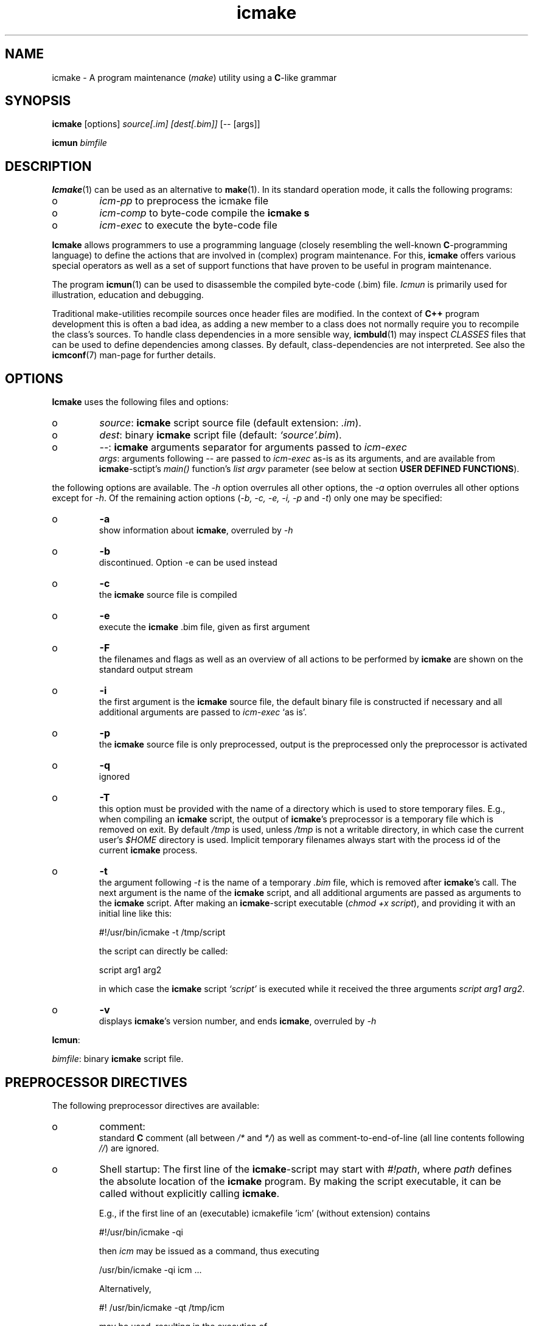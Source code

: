 .TH "icmake" "1" "1992\-2015" "icmake\&.8\&.00\&.04\&.tar\&.gz" "A program maintenance utility"

.PP 
.SH "NAME"
icmake \- A program maintenance (\fImake\fP) utility using a
\fBC\fP\-like grammar
.PP 
.SH "SYNOPSIS"
\fBicmake\fP [options] \fIsource[\&.im] [dest[\&.bim]]\fP [\-\- [args]]
.PP 
\fBicmun\fP \fIbimfile\fP
.PP 
.SH "DESCRIPTION"

.PP 
\fBIcmake\fP(1) can be used as an alternative to \fBmake\fP(1)\&. In its standard
operation mode, it calls the following programs:
.IP o 
\fIicm\-pp\fP  to preprocess the icmake file 
.IP o 
\fIicm\-comp\fP   to byte\-code compile the \fBicmake\fP  \fBs\fP
.IP o 
\fIicm\-exec\fP   to execute the byte\-code file

.PP 
\fBIcmake\fP allows programmers to use a programming language (closely resembling
the well\-known \fBC\fP\-programming language) to define the actions that are
involved in (complex) program maintenance\&. For this, \fBicmake\fP offers various
special operators as well as a set of support functions that have proven to be
useful in program maintenance\&.
.PP 
The program \fBicmun\fP(1) can be used to disassemble the compiled 
byte\-code (\&.bim) file\&. \fIIcmun\fP is primarily used for illustration, education
and debugging\&.
.PP 
Traditional make\-utilities recompile sources once header files are
modified\&. In the context of \fBC++\fP program development this is often a bad
idea, as adding a new member to a class does not normally require you to
recompile the class\(cq\&s sources\&. To handle class dependencies in a more sensible
way, \fBicmbuld\fP(1) may inspect \fICLASSES\fP files that can be used to define
dependencies among classes\&. By default, class\-dependencies are not
interpreted\&. See also the \fBicmconf\fP(7) man\-page for further details\&.
.PP 
.SH "OPTIONS"

.PP 
\fBIcmake\fP uses the following files and options:
.PP 
.IP o 
\fIsource\fP: \fBicmake\fP script source file (default extension: \fI\&.im\fP)\&.
.IP o 
\fIdest\fP:  binary \fBicmake\fP script file (default:  \fI`source\(cq\&\&.bim\fP)\&.
.IP o 
\fI\-\-\fP:  \fBicmake\fP arguments separator for arguments passed to
\fIicm\-exec\fP
.br 
\fIargs\fP:  arguments following \fI\-\-\fP are passed to \fIicm\-exec\fP as\-is
as its arguments, and are available from \fBicmake\fP\-sctipt\(cq\&s 
\fImain()\fP function\(cq\&s \fIlist argv\fP parameter (see below at
section \fBUSER DEFINED FUNCTIONS\fP)\&.

.PP 
the following options are available\&. The \fI\-h\fP option overrules all other
options, the \fI\-a\fP option overrules all other options except for \fI\-h\fP\&. Of
the remaining action options (\fI\-b, \-c, \-e, \-i, \-p\fP and \fI\-t\fP) only one may
be specified:
.IP o 
\fB\-a\fP  
.br 
show information about \fBicmake\fP, overruled by \fI\-h\fP
.IP o 
\fB\-b\fP  
.br 
discontinued\&. Option \-e can be used instead
.IP o 
\fB\-c\fP  
.br 
the \fBicmake\fP source file is compiled
.IP o 
\fB\-e\fP  
.br 
execute the \fBicmake\fP \&.bim file, given as first argument
.IP o 
\fB\-F\fP  
.br 
the filenames and flags as well as an overview of all actions to
be performed by \fBicmake\fP are shown on the standard output stream
.IP o 
\fB\-i\fP  
.br 
the first argument is the \fBicmake\fP source file, the default
binary file is constructed if necessary and all additional
arguments are passed to \fIicm\-exec\fP `as is\(cq\&\&.
.IP o 
\fB\-p\fP  
.br 
the \fBicmake\fP source file is only preprocessed, output is the
preprocessed only the preprocessor is activated
.IP o 
\fB\-q\fP  
.br 
ignored
.IP o 
\fB\-T\fP  
.br 
this option must be provided with the name of a directory which
is used to store temporary files\&. E\&.g\&., when compiling an \fBicmake\fP
script, the output of \fBicmake\fP\(cq\&s preprocessor is a temporary file which
is removed on exit\&. By default \fI/tmp\fP is used, unless \fI/tmp\fP is
not a writable directory, in which case the current user\(cq\&s \fI$HOME\fP
directory is used\&. Implicit temporary filenames always start with the
process id of the current \fBicmake\fP process\&.
.IP o 
\fB\-t\fP  
.br 
the argument following \fI\-t\fP is the name of a temporary \fI\&.bim\fP
file, which is removed after \fBicmake\fP\(cq\&s call\&. The next argument is the
name of the \fBicmake\fP script, and all additional arguments are passed as
arguments to the \fBicmake\fP script\&. After making an \fBicmake\fP\-script executable
(\fIchmod +x script\fP), and providing it with an initial line like
this: 
.nf 

    #!/usr/bin/icmake \-t /tmp/script
            
.fi 
the script can directly be called:
.nf 

    script arg1 arg2 
            
.fi 
in which case the \fBicmake\fP script \fI`script\(cq\&\fP is executed while it
received the three arguments \fIscript arg1 arg2\fP\&.
.IP 
.IP o 
\fB\-v\fP  
.br 
displays \fBicmake\fP\(cq\&s version number, and ends \fBicmake\fP, 
overruled by \fI\-h\fP

.PP 
\fBIcmun\fP:
.PP 
\fIbimfile\fP:  binary \fBicmake\fP script file\&.
.PP 
.SH "PREPROCESSOR DIRECTIVES"

.PP 
The following preprocessor directives are available:
.IP o 
comment:
.br 
standard \fBC\fP comment (all between \fI/*\fP and \fI*/\fP) as well as
comment\-to\-end\-of\-line (all line contents following \fI//\fP) are
ignored\&.
.IP 
.IP o 
Shell startup: The first line of the \fBicmake\fP\-script may start with
\fI#!path\fP, where \fIpath\fP defines the absolute location of the \fBicmake\fP
program\&. By making the script executable, it can be called without
explicitly calling \fBicmake\fP\&.  
.IP 
E\&.g\&., if the first line of an (executable) icmakefile \(cq\&icm\(cq\&
(without extension) contains
.nf 

            #!/usr/bin/icmake \-qi
        
.fi 
then \fIicm\fP may be issued as a command, thus executing
.nf 

            /usr/bin/icmake \-qi icm \&.\&.\&.
        
.fi 
Alternatively, 
.nf 

            #! /usr/bin/icmake \-qt /tmp/icm
        
.fi 
may be used, resulting in the execution of
.nf 

            #! /usr/bin/icmake \-qt /tmp/icm icm \&.\&.\&.
        
.fi 
In this case the binary file is removed on exit\&. The PID extension being
the process\-id of the \fBicmake\fP program executing \fIicm\fP\&.
.IP o 
\fI#include \(dq\&filename\(dq\&\fP
.br 
The file \fIfilename\fP is included at the location of the directive
.IP o 
\fI#include <filename>\fP
.br 
The file \fIfilename\fP is included at the
location of the \fI#include\fP directive; \fIfilename\fP is searched in
the colon\-separated directories specified by the \fIIM\fP environment
variable\&. The first occurrence of \fIfilename\fP in the directories
specified by the \fIIM\fP environment variable is used\&.
.IP o 
\fI#define identifier [definition]\fP
.br 
The text \fIidentifier\fP will be
replaced by \fIdefinition\fP\&. The definition may contain references to
already defined identifiers, using the \fI${identifier}\fP format\&. If
the \fI${identifier}\fP hasn\(cq\&t been defined (yet), the text
\fI${identifier}\fP is literally kept\&. To prevent infinite recursion at
most 100 \fI${identifier}\fP replacements are allowed\&.  
.IP 
Definitions
continue at the next line if the last character on a line is a
backslash (\fI\e\fP) (which is not included in the definition)\&. Double
quoted strings in definitions are kept as is\&. Multiple blanks in
definitions are contracted to a single blank space\&.
.IP 
A definition is optional\&. If omitted, the macro is defined, so it can
be used in \fI#if(n)def\fP directives (see below), but in they are not
replaced by any text in \fBicmake\fP code statements\&.
.IP o 
\fI#ifdef identifier\fP
.br 
If the \fIidentifier\fP macro was defined the next block of code (until
a matching \fI#else\fP or \fI#endif\fP directive was detected) is
byte\-compiled\&. Otherwise, the block of code is ignored\&.
.IP o 
\fI#ifndef identifier\fP
.br 
If the \fIidentifier\fP macro was \fInot\fP defined the next block of code
(until a matching \fI#else\fP or \fI#endif\fP directive was detected) is
byte\-compiled\&. Otherwise, the block of code is ignored\&.
.IP o 
\fI#else\fP
.br 
Terminates a \fI#ifdef\fP and \fI#ifndef\fP directive, reversing the
acceptance decision about  the following code\&. Only one \fI#else\fP
directive can be associated with \fI#if(n)def\fP directives\&.
.IP o 
\fI#endif\fP
.br 
Terminates the preprocessor block starting at the matching 
\fI#ifdef\fP, \fI#ifndef\fP or \fI#else\fP directive\&.
.IP o 
\fI#undef identifier\fP 
.br 
Remove \fIidentifier\fP from the set of defined symbols\&. This does not
affect the specification of any previously defined symbols in which
\fIidentifier\(cq\&s\fP definition has been used\&. If \fIidentifier\fP hasn\(cq\&t
been defined a warning is issued\&.

.PP 
.SH "DATA TYPES"

.PP 
\fBIcmake\fP supports three data types:
.IP o 
\fIASCII character constants\fP
.br 
ASCII character constants consist of one character, surrounded by
single or double quotes\&. Single characters (e\&.g\&., \fI\(cq\&a\(cq\&\fP) represent
the character itself\&. Standard escape sequences (e\&.g\&., \fI\(cq\&\en\(cq\&\fP) are
supported and represent their standard converted value (e\&.g\&., \fI\(cq\&\en\(cq\&\fP
represents ascii value 10 (decimal))\&. Non\-standard escape sequences
(e\&.g\&., \fI\(cq\&\ex\(cq\&\fP) represent the ascii character following the escape
character (so \fI\(cq\&\ex\(cq\&\fP equals \fI\(cq\&x\(cq\&\fP)\&. Escape sequences consisting of
three octal digits represent the ascii character corresponding to the
octal value modulo 256 (e\&.g\&., \fI\(cq\&\e123\(cq\&\fP)\&. Escape sequences consisting
of an x followed by two hexadecimal digits represent the ascii
character corresponding to the hexadecimal value (e\&.g\&., \fI\(cq\&\exa4\(cq\&\fP)\&.
.IP 
.IP o 
\fIint\fP
.br 
Integral values, ranging from \fI\-0x8000\fP through \fI0x7fff\fP\&. \fIint\fP
constants may be specified as decimal numbers (starting with digits 1
through 9), octal numbers (starting with 0, followed by one or more
octal digits) hexadecimal numbers (starting with 0x, followed by one
or more hexadecimal digits) or as \fIASCII\fP character constants\&.
.IP 
.IP o 
\fIstring\fP
.br 
Text variables\&. String constants are delimited by double
quotes\&. Multiple string constants may be concatenated, but a single
string constant may not extend over multiple lines\&. String constants
separated by white space only (i\&.e\&., blanks, newlines, comment) are
concatenated and represent one single string constant\&. To indicate an
end\-of\-line in a string constant use the \fI\en\fP escape sequence\&.
.IP 
ASCII character constants surrounded by double quotes can also be used
in arithmetic expressions if one of the operands is an \fIint\fP\&. The
single character string constant \fImust\fP be a constant, and cannot be
a \fIstring\fP variable\&.
.IP 
Likewise, ASCII character constants surrounded by single quotes may be
used in situations where a string operand is expected\&.
.IP 
.IP o 
\fIlist\fP
.br 
A data structure containing a series of individually accessible
\fIstring\fP values\&. When a list contains elements, its first element is
indicated by index 0\&.
.IP 
.IP o 
\fIvoid\fP
.br 
Used with function definitions to indicate that the function does not
return a value\&.

.PP 
Variables may be defined at the global level as well as at any local level
within functions\&. When defined inside functions, the standard \fBC\fP scoping
and visibility rules apply\&. E\&.g\&., local variables can only be used in their
own or in more deeply nested blocks, their visibility is masked in more deeply
nested blocks by defining an identically named variable inside those more
deeply nested blocks\&. Variables are strongly typed\&. A variable cannot have
type \fIvoid\fP\&.
.PP 
Variables may be initialized once they are defined\&. Initializations can
use expressions, using predefined functions, constant values and values of
variables that are visible at the point of definition\&. 
.PP 
.SH "PREDEFINED CONSTANTS"

.PP 
The following constants are predefined by \fBicmake\fP\&. All are constant \fIint\fP 
values:
.TS 
 tab(~);






















---
lll
---
lll
lll
lll
lll
---
lll
lll
---
lll
lll
---
lll
lll
lll
lll
lll
lll
---
c.
symbol~value~intended for
O_ALL~8~makelist
O_DIR~2~makelist
O_FILE~1~makelist
O_SUBDIR~4~makelist
OFF~0~echo
ON~1~echo
P_CHECK~0~system calls
P_NOCHECK~1~system calls
S_IEXEC~32~stat
S_IFCHR~1~stat
S_IFDIR~2~stat        
S_IFREG~4~stat
S_IREAD~8~stat        
S_IWRITE~16~stat

.TE 

.PP 
The following constants are architecture dependent:
.TS 
 tab(~);












--
ll
--
ll
ll
ll
ll
ll
ll
ll
--
c.
symbol~1 when defined on the platform, otherwise 0
unix~Unix, usually with GNU\(cq\&s gcc compiler
UNIX~may alternatively be available
linux~x86 running Linux (usually with gcc)
LINUX~may alternatively be available
M_SYSV, M_UNIX~x86 running SCO/Unix
_POSIX~_SOURCE   Unix with Posix compliant compiler
__hpux~HP\-UX, with the native HP compiler

.TE 

.PP 
.SH "OPERATORS"

.PP 
\fBint\-typed operand(s):\fP
.PP 
All \fBC\fP operators (except for pointers, as \fBicmake\fP does not support
pointers) are supported, operating like their \fBC\fP counterparts on \fIint\fP
expressions\&.
.PP 
\fBstring\-typed operand(s):\fP
.PP 
For \fIstring\fP type variables and/or values the following
operators are available:
.IP o 
\fIa + b\fP: returns a new \fIstring\fP value containing the concatenation of
\fIstring\fP values \fIa\fP and \fIb\fP\&. Note that \fIstring\fP constants may be
concatetated without using the \fI+\fP operator, e\&.g\&.,
.nf 

    \(dq\&hello \(dq\&   \(dq\&world\(dq\&
    \(dq\&hello \(dq\& + \(dq\&world\(dq\&
        
.fi 

.IP 
.IP o 
\fIa += b\fP: \fIa\fP must be a  \fIstring\fP variable, to which the \fIstring\fP
variable or value \fIb\fP is appended\&.
.IP 
.IP o 
string comparisons: operators \fI== != <= >= < > !=\fP and \fI==\fP may
be applied to \fIstring\fP values or variables, returning 1 if the comparison
succeeds, otherwise 0\&. Comparison is case sensitively, and follows the
\fIASCII\fP character set\&.
.IP 
.IP o 
\fI!a\fP: the boolean \fI!\fP operator returns 1 if the \fIstring a\fP is
empty, otherwise 0 is returned\&.
.IP 
.IP o 
\fIa younger b, a newer b\fP: returns 1 if file \fIa\fP is more recent than
file \fIb\fP\&. E\&.g\&., \fI\(dq\&source\&.cc\(dq\& newer \(dq\&source\&.o\(dq\&\fP\&. If \fIb\fP doesn\(cq\&t exist, 1
is returned; if \fIa\fP doesn\(cq\&t exist 0 is returned; if neither \fIa\fP nor \fIb\fP
exists, 0 is returned; if they are of the same age, 0 is returned\&. Explicit
tests for the existence of a file can be performed using the \fIexists()\fP
predefined function (see below, section \fBPREDEFINED FUNCTIONS\fP)\&.
.IP 
.IP o 
\fIa older b\fP: turns 1 if file \fIa\fP is older than file \fIb\fP\&. E\&.g\&.,
\fI\(dq\&libprog\&.a\(dq\& older \(dq\&source\&.o\(dq\&\fP\&. If \fIa\fP doesn\(cq\&t exist, 1 is returned; if
\fIb\fP doesn\(cq\&t exist 0 is returned; if neither \fIa\fP nor \fIb\fP exists, 0 is
returned; if they are of the same age, 0 is returned\&.
.IP 
.IP o 
\fI[]\fP: the index operator is defined as an alternative to the built\-in
function \fIelement\fP\&. It can only be applied (as holds true for \fIelement()\fP
as well) as so\-called \fIrvalue\fP\&. Therefore, constructions like:
.nf 

        // assume str1 and str2 are strings
    str1 = str2[3]
        
.fi 
will be accepted, but the following construction will not be accepted:
.nf 

    str2[3] = str; // won\(cq\&t compile
        
.fi 

.IP 
.IP o 
The `backtick` operator (\fI`string cmd`\fP)
.br 
A string placed between two backticks is executed by the \fIpopen\fP(3)
function\&. The standard output gererated by the command that is stored
in the string argument is returned as a list\&. An empty list indicates
that the command could not be executed\&. A command that could be
executed but did not produce any output returns a list containing one
empty element\&. The command\(cq\&s standard error stream output is not
automatically collected\&. Standard shell redirection could be used to
collect the standard error stream\(cq\&s output as well\&. Example:
.nf 

        string s = \(dq\&ls\(dq\&;
        printf(`s`);        // prints the elements in the current
                            // directory
            
.fi 
The predefined function \fIeval(string cmd)\fP behaves exactly like the
backtick operator: they are synonyms\&.

.PP 
\fBlist\-typed operand(s):\fP
.PP 
For \fIlist\fP type variables and/or values the following
operators are available:
.IP o 
\fIa + b\fP: returns a new \fIlist\fP value containing the concatenation of
\fIlist\fP values \fIa\fP and \fIb\fP\&. This is \fInot\fP a set operation: if an
element appears both in \fIa\fP and in \fIb\fP, they will appear twice in the
resulting list\&.
.IP 
.IP o 
\fIa \- b\fP: returns a new \fIlist\fP value containing the elements in \fIa\fP
that are not present in \fIb\fP\&. This \fIis\fP a set operation\&.
.IP 
.IP o 
\fIa += b\fP: elements in \fIb\fP are added to the elements in \fIa\fP, which 
must be a  \fIlist\fP variable\&.  This is \fInot\fP a set operation\&.
.IP 
.IP o 
\fIa \-= b\fP: elements in \fIb\fP are removed from the elements in \fIa\fP,
which must be a \fIlist\fP variable\&.  This \fIis\fP a set operation\&.
.IP 
.IP o 
list equality comparisons: operators \fI!=\fP and \fI==\fP may be applied
to \fIlist\fP values or variables\&. Operator \fI==\fP returns 1 if both lists have
element\-by\-element identical elements, 0 otherwise\&. Operator \fI!=\fP reverses
the result of \fI==\fP\&.
.IP 
.IP o 
\fI!a\fP: the boolean \fI!\fP operator returns 1 if the \fIlist a\fP is
empty, otherwise 0 is returned\&.
.IP 
.IP o 
\fI[]\fP: the index operator is defined as an alternative to the built\-in
function \fIelement\fP\&. It can only be applied (as holds true for \fIelement()\fP
as well) as so\-called \fIrvalue\fP\&. Therefore, constructions like:
.nf 

        // assume lst is a list, str is a string
    str = lst[3]
        
.fi 
will be accepted, but the following construction will not be accepted:
.nf 

    lst[3] = str; // won\(cq\&t compile
        
.fi 

.PP 
\fBCasting:\fP
.PP 
Type\-casts may be performed using the standard \fBC\fP cast\-operator to
cast:
.IP o 
Strings to ints and vice versa (\fI(int)\(dq\&123\(dq\&, (string)55\fP)
.IP o 
Strings may be cast to lists (\fIlist lst = (list)\(dq\&hello\(dq\&\fP)

.PP 
.SH "FLOW CONTROL"

.PP 
\fBIcmake\fP offers the following subset of \fBC\fP\(cq\&s statement types\&. They can be
used as in the \fBC\fP programming language\&.
.IP o 
\fIexpression ;\fP
.br 
The plain expression statement;
.IP 
.IP o 
The compound statement 
.br 
Variables of any type may be defined and initialized anywhere inside
any compound statement\&. The \fIvisibility\fP of a variable starts at its
point of definition\&.
.IP 
.IP o 
\fIif (condition) statement\fP
.br 
A variable may be defined and initialized within the condition\&. E\&.g,
.nf 

    if (string str = getText())
        process(str);
            
.fi 
In this example, \fIprocess\fP is not called if \fIgetText()\fP returns an
empty string\&. The variable \fIstr\fP does not exist either before or
after the \fIif\fP statement\&.
.IP 
.IP o 
\fIif (condition) statement else statement\fP
.br 
As with the previous statement, a variable may be defined and
initialized within the condition\&. 
.IP 
.IP o 
\fIfor (init; condition; increment) statement\fP
.br 
Variables (of a single type) may be initialized (and optionally be
defined) in the \fIinit\fP section\&. The \fIinit\fP, \fIcondition\fP and
\fIincrement\fP sections may be left empty\&. The empty condition section
is interpreted as `always \fItrue\fP\(cq\&\&.
.IP 
.IP o 
\fIwhile (condition) statement\fP
.br 
A variable may be defined and initialized within the condition\&.
.br 
A complementary  \fIdo \&.\&.\&. while()\fP statement is not available\&.
.IP 
.IP o 
\fIreturn\fP
.br 
Plain \fIreturn\fP statements can be used for \fIvoid\fP functions,
and \fIreturn expression\fP statements are used for other
functions\&. The function \fImain\fP by default returns 0; other functions
do not use default return values\&.
.IP 
.IP o 
\fIbreak\fP
.br 
To leave \fIfor\fP and \fIwhile\fP statements, overruling the statement\(cq\&s
condition\&.
.IP 
.IP o 
\fIcontinue\fP
.br 
To continue with the next iteration of a \fIfor\fP or \fIwhile\fP
statement\&.
.IP 
.IP o 
\fIexit(expression)\fP
.br 
To end the execution of an \fBicmake\fP\-script\&. The \fIexpression\fP must
evaluate to an \fIint\fP value, which becomes the script\(cq\&s exit value\&.

.PP 
.SH "PREDEFINED FUNCTIONS"

.PP 
\fBIcmake\fP offers the following predefined functions, which can be used
anywhere in \fBicmake\fP scripts\&. The function overview is ordered alphabetically
by function name\&.
.PP 
.IP o 
\fIvoid arghead(string h)\fP
.br 
Helper function of \fIexec()\fP (see also below at \fIexec()\fP):
defines the `argument head\(cq\&, to be used with \fIexec()\fP\&. By default,
the `argument head\(cq\& is an empty string\&.
.IP 
.IP o 
\fIvoid argtail (string t)\fP
.br 
Helper function of \fIexec()\fP (see also below at \fIexec()\fP): defines
the `argument tail\(cq\&, to be used with \fIexec()\fP\&. By default, the
`argument tail\(cq\& is an empty string\&.
.IP 
.IP o 
\fIint ascii(string s)\fP
.br 
Returns the first character of \fIs\fP as an int; e\&.g\&.,
\fIascii(\(dq\&A\(dq\&)\fP returns 65;
.IP 
.IP o 
\fIstring ascii(int i)\fP
.br 
Returns \fIi\fP as a string, e\&.g\&., \fIascii(65)\fP returns the string
\fI\(dq\&A\(dq\&\fP;
.IP 
.IP o 
The `backtick` operator (\fI`\fP)
.br 
A string placed between two backticks is executed by the \fIpopen\fP(3)
function\&. The standard output gererated by the command that is stored
in the string argument is returned as a list\&. An empty list indicates
that the command could not be executed\&. A command that could be
executed but did not produce any output returns a list containing one
empty element\&. The command\(cq\&s standard error stream output is not
automatically collected\&. Standard shell redirection could be used to
collect the standard error stream\(cq\&s output as well\&. Example:
.nf 

        string s = \(dq\&ls\(dq\&;
        printf(`s`);        // prints the elements in the current
                            // directory
            
.fi 
The predefined function \fIeval(string cmd)\fP behaves exactly like the
backtick operator: they are synonyms\&.
.IP 
.IP o 
\fIstring change_base(string file, string newbase)\fP
.br 
Changes the basename of \fIfile\fP, returns the changed name\&. E\&.g, 
\fIchange_base(\(dq\&/path/demo\&.im\(dq\&, \(dq\&out\(dq\&)\fP returns \fI\(dq\&/path/out\&.im\(dq\&\fP;
.IP 
.IP o 
\fIstring change_ext(string file, string newext)\fP
.br 
Changes the extension of \fIfile\fP, returns the changed name\&. E\&.g, 
\fIrss_changeExt(\(dq\&source\&.cc\(dq\&, \(dq\&o\(dq\&)\fP returns \fI\(dq\&source\&.o\(dq\&\fP;
.IP 
.IP o 
\fIstring change_path(string file, string newpath)\fP
.br 
Changes the path specification of \fIfile\fP, returns the changed name\&.
E\&.g, \fIchange_path(\(dq\&tmp/binary\(dq\&, \(dq\&/usr/bin\(dq\&)\fP returns 
\fI\(dq\&/usr/bin/binary\(dq\&\fP\&. Note that the \fI/\fP\-separator is inserted if
required\&. 
.IP 
.IP o 
\fIstring chdir(string newdir)\fP
.br 
Changes the script\(cq\&s working directory, returns the previous dir as an
absolute path\&.
.br 
Use \fIchdir(\(dq\&\&.\(dq\&)\fP to get current working directory, \fIchdir(\(dq\&\(dq\&)\fP may
be used to obtain the startup working directory (this functionality
was broken in releases before than 7\&.00, but is now operational)\&. The
function terminates the \fBicmake\fP\-script if the specified \fInewdir\fP does
not exist\&.
.IP 
.IP o 
\fIstring chdir(int checking, string newdir)\fP
.br 
Same functionality as the previous function, but by specifying
\fIchecking\fP as \fIP_NOCHECK\fP\&. the function won\(cq\&t terminate the
script\&. Rather, it will return the script\(cq\&s current working directory\&.
.IP 
.IP o 
\fIcmdhead(string h)\fP
.br 
Helper function of \fIexec()\fP (see also below at \fIexec()\fP):
Defines a `command head\(cq\&, to be used with \fIexec()\fP\&. By default,
the `command head\(cq\& is an empty string\&.
.IP 
.IP o 
\fIcmdtail(string t)\fP
.br 
Helper function of \fIexec()\fP (see also below at \fIexec()\fP):
Defines a `command tail\(cq\&, to be used with \fIexec()\fP\&. By default,
the `command tail\(cq\& is an empty string\&.
.IP 
.IP o 
\fIecho(int opt)\fP
.br 
Controls echoing of called programs (and their arguments), specify
\fIOFF\fP if echoing is not requested\&. By default \fION\fP is active\&.
.IP 
.IP o 
\fIstring element(int index, list lst)\fP
.br 
Returns string \fIindex\fP (0\-based) from \fIlst\fP\&. An empty string is
returned if an unavailable index value is provided\&. See also the
\fI[]\fP operator in the section \fBOPERATORS\fP\&.
.IP 
.IP o 
\fIstring element(int index, string str)\fP
.br 
Returns character \fIindex\fP (0\-based) from \fIstr\fP\&. An empty string is
returned if an unavailable index value is provided\&. See also the
\fI[]\fP operator in the section \fBOPERATORS\fP\&.
.IP 
.IP o 
\fIlist eval(string str)\fP
.br 
This function acts identically to the backtick operator\&. The example
shown at the description of the backtick operator could therefore also
have been written like this:
.nf 
 
    printf(eval(\(dq\&ls\(dq\&)); // prints the elements in the current 
                        // directory 
        
.fi 

.IP 
.IP o 
\fIexec(string cmd, \&.\&.\&.)\fP
.br 
Executes command with arguments\&. Each argument will be prefixed by
\fIarghead()\fP\(cq\&s argument and postfixed by \fIargtail()\fP\(cq\&s
argument\&. Note that no blanks are inserted between \fIarghead()\fP\(cq\&s
contents, the argument proper, and \fIargtail()\fP\(cq\&s argument\&. All thus
modified arguments are concatenated, this time separated by single
blanks, and then \fIcmdhead()\fP\(cq\&s contents are inserted between the
command and the first argument (on either side delimited by single
blanks) and \fIcmdtail()\fP\(cq\&s contents are appended to the arguments
(again, separated by a single blank)\&. \fIPATH\fP is searched to locate
\fIcmd\fP\&. 0 is returned\&.
.IP 
.IP o 
\fIexec(int checkcmd, string cmd, \&.\&.\&.)\fP
.br 
Same functionality as the previous function, but by specifying
\fIchecking\fP as \fINOT_CHECKED\fP the function won\(cq\&t terminate the
script\&. Rather, it will return the called command\(cq\&s exit status, or
\fI0x7f00\fP if the command wasn\(cq\&t found\&.
.IP 
.IP o 
\fIexecute(string cmd, string cmdhd,
string arghd, \&.\&.\&., string argtl, string cmdtl)\fP
.br 
Same as \fIexec()\fP, but command head/tail and argument
head/tail must be specified\&. 
The actually executed command starts with \fIcmd\fP, followed by 
\fIcmdhd\fP\&. Next is a series of arguments follows, each 
enclosed by \fIarghd\fP and \fIargtl\fP\&. The command terminates 
with \fIcmdtl\fP\&. 0 is returned
.IP 
.IP o 
\fIexecute(int checking, string cmd, string cmdhd,
string arghd, \&.\&.\&., string argtl, string cmdtl)\fP
.br 
Same functionality as the previous function, but by specifying
\fIchecking\fP as \fINOT_CHECKED\fP the function won\(cq\&t terminate the
script\&. Rather, it will return the called command\(cq\&s exit status, or
\fI0x7f00\fP if the command wasn\(cq\&t found\&.
.IP 
.IP o 
\fIint exists(string file)\fP
.br 
Returns a non\-zero value if \fIfile\fP exists, otherwise 0 is returned\&. 
.IP 
.IP o 
\fIlist fgets(string file, list offset)\fP
.br 
\fBNOTE:\fP the prototype of this function changed from 
\fIfgets(string file, int offset)\fP to \fIfgets(string file, list
offset)\fP at version 8\&.00\&.00\&.
.br 

.IP 
The next line found at offet \fIoffset\fP is read from \fIfile\fP\&.  It
returns a list \fIretlist\fP containing as its first element the
contents of the read line (without the \fI\en\fP line terminator), as its
second element the line\(cq\&s terminator `\fI\en\fP\(cq\& (if encountered), and as
its third element the string \fIOK\fP if a line was successfully read,
\fIFAIL\fP if reading from file failed\&. At EOF an empty list is
returned\&. The list may contain additional elements, which are
internally used by \fIfgets\fP\&.
.br 

.IP 
To read multiple lines, start by passing an empty list as \fIgets\(cq\&s\fP
second argument\&. To read subsequent lines, pass the previously
returned list to \fIfgets\(cq\&s\fP second argument\&.
.IP 
Here is an example showing how to read a complete file:
.nf 

        list ret;
        while (1)
        {
            ret = fgets(\(dq\&filename\(dq\&, ret);
            if (!ret)
                break;
            process(ret[0], ret[1]);
        }
            
.fi 

.IP 
.IP o 
\fIint fprintf(string filename, \&.\&.\&.)\fP
.br 
Appends all (comma separated) arguments to the file
\fIfilename\fP\&. Returns the number of printed arguments\&.
.IP 
.IP o 
\fIint fprintf(string filename, string format, \&.\&.\&.)\fP
.br 
Appends all (comma separated) arguments to the file
\fIfilename\fP\&. Returns the number of printed arguments\&.
.br 
If \fIformat\fP contains placeholders %1 \&.\&. %n the output is
formatted (see also \fIstrformat\fP)\&. Note that in this case
argument counting (also) starts beyond the format string: the
first argument following \fIformat\fP is referred to as \fI%1\fP\&.
.IP 
.IP o 
\fIstring get_base(string file)\fP
.br 
Returns the base name of \fIfile\fP\&. The base name is the file without
its path prefix and without its extension\&. The extension is all
information starting at the final dot in the filename\&. If no final dot
is found, the file name is the base name\&. E\&.g\&., the base name of
\fIa\&.b\fP equals \fIa\fP, the base name of \fIa\&.b\&.c\fP equals \fIa\&.b\fP, the
base name of \fIa/b/c\fP equals \fIc\fP\&. 
.IP 
.IP o 
\fIstring getch()\fP
.br 
Returns the next pressed key as a string (no `Enter\(cq\& required for
ms\-dos and unix (incl\&. linux) systems)\&.
.IP 
.IP o 
\fIstring get_dext(string file)\fP
.br 
Returns the extension of \fIfile\fP, including the separating dot\&. The
extension is all information starting at the final dot
in the filename\&. 
.IP 
If no final dot is found, an empty string is returned\&.
.IP 
.IP o 
\fIlist getenv(string envvar)\fP
.br 
Returns the value of environment variable \fIenvvar\fP in a list
containing two elements:
.IP 
the first element indicates whether the environment variable was
defined (value \fI\(dq\&1\(dq\&\fP) or not (value \fI\(dq\&0\(dq\&\fP);
.br 
the second element
indicates the value of the environment variable\&.
.IP 
Enivironment variables are of the form \fIvariable=value\fP, and if
defined the list\(cq\&s second element contains \fIvalue\fP\&. If the value is
empty, the variable is defined, but has no text associated with it\&.
.IP 
.IP o 
\fIstring get_ext(string file)\fP
.br 
Returns the extension of \fIfile\fP, except for the separating dot\&. The
extension is all information starting at the final dot
in the filename\&. 
.IP 
If no final dot is found, an empty string is returned\&.
.IP 
.IP o 
\fIint getpid()\fP
.br 
Returns the process\-id (UNIX) of the icmake byte
code interpreter \fBicm\-exec\fP\&.
.IP 
.IP o 
\fIstring gets()\fP
.br 
Returns the next line read from the keyboard as a \fIstring\fP\&. The line
entered on the keyboard must be terminated by an `Enter\(cq\& key, which is
not stored in the returned string\&.
.IP 
.IP o 
\fIstring get_path(string file)\fP
.br 
Returns the path\-prefix of \fIfile\fP\&. The path prefix is all information
up to (and including) the final directory separator (which is,
depending on the operating system, a forward\- or backslash)\&.
.IP 
If no path is found, an empty strring is returned\&.
.IP 
.IP o 
\fIint listlen(list l)\fP
.br 
Returns the number of elements in \fIlist\fP\&.
.IP 
.IP o 
\fIlist makelist(string mask)\fP
.br 
Returns a list of all files matching \fImask\fP\&. E\&.g\&.,
\fImakelist(\(dq\&*\&.c\(dq\&)\fP returns a list containing all files ending in
\fI\&.c\fP\&. 
.IP o 
\fIlist makelist(type, string mask)\fP
.br 
Same as the previous function, but the type of the directory elements
may be specified as its first argument:
.TS 
 tab(~);










ll

ll
ll
ll
ll

c.
symbol~meaning~
IS_ALL~obtain all directory entries~
IS_DIR~obtain all directories, including \&. and \&.\&.~
IS_FILE~obtain a list of files~
IS_SUBDIR~obtain all subdirectories~

.TE 
Note that the pattern \fI*\fP will not match hidden entries under Unix\-type
operating systems\&. Use \fI\&.*\fP for that\&.
.IP 
.IP o 
\fIlist makelist(string mask, newer, string comparefile)\fP
.br 
Returns list of all files matching mask which are newer
than a provided comparefile\&. Operator \fIyounger\fP may be used instead
of \fInewer\fP\&. Note that \fInewer\fP and \fIyounger\fP are operators, not
strings\&. 
.IP 
.IP o 
\fIlist makelist([int = IS_FILE,] string mask, newer,
string comparefile)\fP
.br 
Same as the previous function, but \fItype\fP may be specified as in
\fIlist makelist(type, string mask)\fP\&.
.IP 
.IP o 
\fImakelist(string mask, older, string comparefile)\fP
.br 
See above; returns a list of files that are older than the 
comparefile\&.
.IP 
.IP o 
\fImakelist(type, string mask, older, string comparefile)\fP
.br 
Same as the previous function, but \fItype\fP may be specified as in
\fIlist makelist(type, string mask)\fP\&.
.IP 
.IP o 
\fIint printf(\&.\&.\&.)\fP
.br 
Shows all (comma separated) arguments to screen (i\&.e\&., the standard
output stream)\&. Returns the number of printed arguments\&.
.IP 
.IP o 
\fIint printf(string format, \&.\&.\&.)\fP
.br 
Shows all (comma separated) arguments to screen (i\&.e\&., the standard
output stream)\&. Returns the number of printed arguments (the
\fIformat\fP string counts as one argument)\&.
.br 
If \fIformat\fP contains placeholders %1 \&.\&. %n the output is 
formatted (see also \fIstrformat\fP)\&.
.IP 
.IP o 
\fIint putenv(string envvar)\fP
.br 
Adds \fIenvvar\fP to the current (\fBicmake\fP) environment
Use the format: \(dq\&VAR=value\(dq\&\&. Returns 0\&.
.IP 
.IP o 
\fIstring resize(string str, int newlength)\fP 
Returns a copy of string \fIstr\fP, resized to \fInewlength\fP characters\&.
If \fInewlength\fP is negative then an empty string is returned, if
\fInewlength\fP exceeds \fIstr\(cq\&s\fP length then the newly added characters
are initialized to blank spaces\&.
.IP 
.IP o 
\fIint sizeof(list l)\fP
.br 
Deprecated: use \fIlistlen\fP\&.
.IP 
.IP o 
\fIint sizeoflist(list l)\fP
.br 
Deprecated: use \fIlistlen\fP\&.
.IP 
.IP o 
\fIlist stat(string entry)\fP
.br 
Returns \fBstat\fP(2) information of directory entry \fIentry\fP as 
a list\&. The returned list has two elements: element 0 is the
\fIattribute value\fP, element 1 contains the size of the file\&.
.IP 
Attributes are  returned as bit\-flags, composed from the
following predefined constants: 
.nf 

            S_IFCHR     S_IFDIR     S_IFREG
            S_IREAD     S_IWRITE    S_IEXEC
        
.fi 
See the \fBstat\fP(2) manual page for the meanings of these constants\&.
.IP 
.IP o 
\fIlist stat(checking, string entry)\fP
.br 
Same as the previous function, but by specifying \fIchecking\fP as
\fIP_NOCHECK\fP the function won\(cq\&t terminate the script\&. Rather, it 
returns \fBstat\fP(2)\(cq\&s return value\&.
.IP 
.IP o 
\fIint strlen(string s)\fP
.br 
Returns the number of characters in \fIs\fP (not counting the final 0)\&.
.IP 
.IP o 
\fIint strfind(string haystack, string needle)\fP
.br 
Returns index in \fIhaystack\fP where \fIneedle\fP is found, or \-1 if 
\fIneedle\fP is not contained in \fIhaystack\fP\&.
.br 
\fBThis function was called strstr() in versions before 7\&.00\fP\&.
.IP 
.IP o 
\fIint strformat(string format,\&.\&.\&.)\fP
.br 
Returns a formatted string using placeholders %1 \&.\&. %2 to address
arguments following format\&.
.br 
Example:
.br 
.nf 

void main()
{
    int i = 10;
    int j = 20;
    string s1;
    string s2;
                                    // traditional approach:
    s1 = (string)i + \(dq\& \(dq\& + (string)j + \(dq\& \(dq\& + (string)i;
                                    // using strformat:  
    s2 = strformat(\(dq\&%1 %2 %1\(dq\&, i, j);
    printf(\(dq\&s1 = %1, s2 = %2\en\(dq\&, s1, s2);
}
        
.fi 

.IP 
.IP o 
\fIstring strlwr(string s)\fP
.br 
Returns a lower\-case duplicate of \fIs\fP\&.
.IP 
.IP o 
\fIlist strtok(string str, string separators)\fP
.br 
Returns a list containing all substrings of \fIstr\fP separated by one
or more (consecutive) characters in \fIseparators\fP\&. E\&.g\&.,
\fIstrtok(\(dq\&hello icmake\(cq\&s+world\(dq\&, \(dq\& +\(dq\&)\fP returns the list containing
the three strings \fI\(dq\&hello\(dq\&\fP, \fI\(dq\&icmake\(cq\&s\(dq\&\fP, and \fI\(dq\&world\(dq\&\fP\&.
.IP 
.IP o 
\fIstring strupr(string s)\fP
.br 
Returns an upper\-case duplicate of \fIs\fP\&.
.IP 
.IP o 
\fIstring substr(string text, int offset, int count)\fP
.br 
Returns a substring of \fItext\fP, starting at \fIoffset\fP, consisting of
\fIcount\fP characters\&. If \fIoffset\fP exceeds (or equals) the string\(cq\&s
size or if \fIcount <= 0\fP, then an empty string is returned\&. If
\fIoffset\fP is less than 0 then 0 is used\&. 
.IP 
.IP o 
\fIint system(string command)\fP
.br 
Executes \fIcommand\fP\&. The return value indicates the executed
command\(cq\&s exit value\&. The string \fIcommand\fP may contain redirection
and/or piping characters\&.
.IP 
.IP o 
\fIint system(int checking, string command)\fP
.br 
Same functionality as the previous function, but by specifying
\fIchecking\fP as \fINOT_CHECKED\fP the function won\(cq\&t terminate the
script\&. Rather, it will return the called command\(cq\&s exit status, or
\fI0x7f00\fP if the command wasn\(cq\&t found\&.
.IP 
.IP o 
\fIstring trim(string s)\fP
.br 
Returns a copy of \fIs\fP without leading and trailing white spaces\&.
.IP 
.IP o 
\fIstring trimleft(string str)\fP
.br 
Returns a copy of \fIs\fP without leading white spaces\&.
.IP 
.IP o 
\fIstring trim(string s)\fP
.br 
Returns a copy of \fIs\fP without trailing white spaces\&.

.PP 
.SH "USER DEFINED FUNCTIONS"

.PP 
\fBvoid main\fP
.PP 
\fBIcmake\fP scripts must be provided with a user\-defined function \fImain\fP\&. The
function \fImain\fP has three optional parameters, which may be omitted from the
last one (\fIenvp\fP) to the first (\fIargc\fP), like in \fBC\fP\&. Its full prototype
is (note: \fBvoid\fP return type):
.nf 

    void main(int argc, list argv, list envp)
        
.fi 
In \fImain()\fP,
.IP o 
\fIargc\fP represents the number of elements in \fIargv\fP;
.IP 
.IP o 
\fIargv\fP contains the arguments, with element 0 the compiled \fBicmake\fP script
(the `\fI\&.bim\fP\(cq\& file);
.IP 
.IP o 
\fIenvp\fP contains the `environment\(cq\& variables\&. The function \fIlistlen\fP
can be used to determine the number of its elements\&. Elements in \fIenvp\fP have
the form \fIvariable=value\fP\&. Alternatively, the function \fIgetenv\fP can be
used to retrieve a specific environment variable immediately\&.
Example:
.nf 

    void main(int argc, list argv)
    {
        list toCompile;
        int idx;

        if (argc == 1)
            usage(element(0, argv));

        if (toCompile = altered(\(dq\&*\&.cc\(dq\&))
        {
            for (idx = length(toCompile); idx\-\-; )
                compile(element(idx, toCompile));

            if (getenv(\(dq\&dryrun\(dq\&)[0] == \(dq\&0\(dq\&)
                linking(element(2, argv));
        }
        exit (0);
    }    
        
.fi 

.PP 
Having initialized all global variables in order of their definitions \fImain\fP
is called by \fBicmake\fP\(cq\&s run\-time support system to perform additional
tasks\&. 
.PP 
\fBAdditionally defined user functions\fP
.PP 
Additional functions may be defined\&. Once defined, these functions can
be called\&. Forward referencing of either variables or functions is not
supported, but recursively calling functions is\&. As function declarations are
not supported indirect recursion is not supported either\&.
.PP 
User\-defined functions must have the following elements:
.IP o 
The function\(cq\&s return type\&. One of the available types must be
used explicitly, e\&.g\&., \fIvoid\fP\&. There is no default type\&. 
.IP 
.IP o 
The function\(cq\&s name, e\&.g\&., \fIcompile\fP\&.
.IP 
.IP o 
A parameter list, defining zero or more comma\-separated
parameters\&. The parameters themselves consist of a type name followed by the
parameter\(cq\&s identifier\&. E\&.g\&., \fI(string outfile, string source)\fP\&.
.IP 
.IP o 
A \fIbody\fP surrounded by a pair of curly braces (\fI{\fP and \fI}\fP)\&.

.PP 
Function bodies may contain (optionally initialized) variable
definitions\&. Variable definitions start with a type name, followed by one or
more comma separated (optionally initialized) variable identifiers\&.  If a
variable is not explicitly initialized it is initialized by default\&. By
default an \fIint\fP variable is initialized to 0, a \fIstring\fP is initialized
to an empty string (\fI\(dq\&\(dq\&\fP) and a \fIlist\fP is initialized to a list of zero
elements\&.
.PP 
In addition to variable definitions, bodies may contain zero or more
statements (cf\&. section \fBFLOW CONTROL\fP)\&. Note that variables may be defined
(and optionally initialized) anywhere inside functions, and also in \fIif,
for\fP and \fIwhile\fP statements\&.
.PP 
.SH "FILES"

.PP 
The mentioned paths are sugestive only and may be installation dependent:
.IP o 
\fB/usr/bin/icmake\fP: the main \fBicmake\fP program;
.IP o 
\fB/usr/bin/icmun\fP: the \fBicmake\fP unassembler;
.IP o 
\fB/usr/lib/icm\-pp\fP: the preprocessor called by \fBicmake\fP;
.IP o 
\fB/usr/lib/icm\-comp\fP: the compiler called by \fBicmake\fP;
.IP o 
\fB/usr/lib/icm\-exec\fP: the byte\-code interpreter called by \fBicmake\fP;

.PP 
.SH "EXAMPLES"

.PP 
The distribution (usually in \fI/usr/share/doc/icmake\fP) contains a
directory \fIexamples\fP containing various examples of \fBicmake\fP script\&. Note in
particular the \fIexamples/icmbuild\fP subdirectory containing a general script
for \fBC++\fP and \fBC\fP program maintenance\&.
.PP 
.SH "SEE ALSO"
\fBicmbuild\fP(1), \fBicmconf\fP(7), 
\fBicmstart\fP(1), \fBicmstart\&.rc\fP(7), \fBmake\fP(1)
.PP 
.SH "BUGS"
Standard comment starting  on lines containing preprocessor directives
may not extend over multiple lines\&.
.PP 
.SH "COPYRIGHT"
This is free software, distributed under the terms of the 
GNU General Public License (GPL)\&.
.PP 
.SH "AUTHOR"
Frank B\&. Brokken (\fBf\&.b\&.brokken@rug\&.nl\fP)\&.
.PP 
